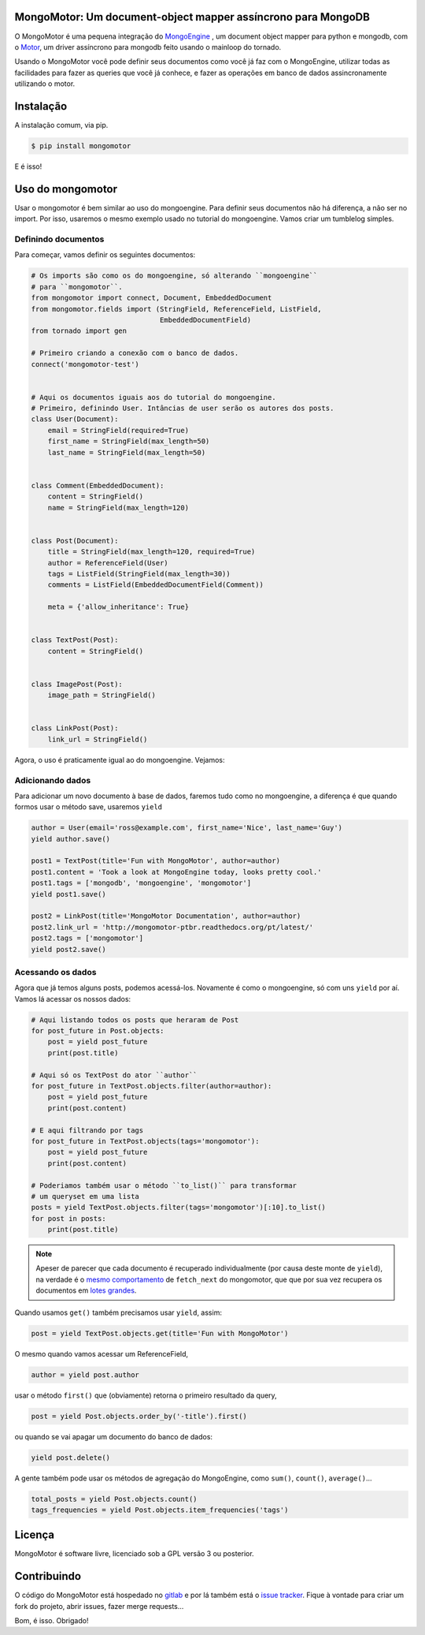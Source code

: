 MongoMotor: Um document-object mapper assíncrono para MongoDB
=============================================================

|mongomotor-logo|

.. |mongomotor-logo| image:: ./_static/mongomotor.jpg
    :alt: Async object document mapper for tornado

O MongoMotor é uma pequena integração do
`MongoEngine <http://docs.mongoengine.org/en/latest/index.html>`_ , um
document object mapper para python e mongodb, com o
`Motor <http://motor.readthedocs.org/en/stable/>`_, um driver assíncrono para
mongodb feito usando o mainloop do tornado.

Usando o MongoMotor você pode definir seus documentos como você já faz com o
MongoEngine, utilizar todas as facilidades para fazer as queries que você já
conhece, e fazer as operações em banco de dados assincronamente utilizando
o motor.


Instalação
==========

A instalação comum, via pip.

.. code-block:: sh

    $ pip install mongomotor

E é isso!


Uso do mongomotor
=================

Usar o mongomotor é bem similar ao uso do mongoengine. Para definir seus
documentos não há diferença, a não ser no import. Por isso, usaremos o mesmo
exemplo usado no tutorial do mongoengine. Vamos criar um tumblelog simples.


Definindo documentos
++++++++++++++++++++

Para começar, vamos definir os seguintes documentos:

.. code-block:: python

    # Os imports são como os do mongoengine, só alterando ``mongoengine``
    # para ``mongomotor``.
    from mongomotor import connect, Document, EmbeddedDocument
    from mongomotor.fields import (StringField, ReferenceField, ListField,
				   EmbeddedDocumentField)
    from tornado import gen

    # Primeiro criando a conexão com o banco de dados.
    connect('mongomotor-test')


    # Aqui os documentos iguais aos do tutorial do mongoengine.
    # Primeiro, definindo User. Intâncias de user serão os autores dos posts.
    class User(Document):
	email = StringField(required=True)
	first_name = StringField(max_length=50)
	last_name = StringField(max_length=50)


    class Comment(EmbeddedDocument):
	content = StringField()
	name = StringField(max_length=120)


    class Post(Document):
	title = StringField(max_length=120, required=True)
	author = ReferenceField(User)
	tags = ListField(StringField(max_length=30))
	comments = ListField(EmbeddedDocumentField(Comment))

	meta = {'allow_inheritance': True}


    class TextPost(Post):
	content = StringField()


    class ImagePost(Post):
	image_path = StringField()


    class LinkPost(Post):
	link_url = StringField()


Agora, o uso é praticamente igual ao do mongoengine. Vejamos:


Adicionando dados
+++++++++++++++++

Para adicionar um novo documento à base de dados, faremos tudo
como no mongoengine, a diferença é que quando formos usar o método
save, usaremos ``yield``

.. code-block:: python

    author = User(email='ross@example.com', first_name='Nice', last_name='Guy')
    yield author.save()

    post1 = TextPost(title='Fun with MongoMotor', author=author)
    post1.content = 'Took a look at MongoEngine today, looks pretty cool.'
    post1.tags = ['mongodb', 'mongoengine', 'mongomotor']
    yield post1.save()

    post2 = LinkPost(title='MongoMotor Documentation', author=author)
    post2.link_url = 'http://mongomotor-ptbr.readthedocs.org/pt/latest/'
    post2.tags = ['mongomotor']
    yield post2.save()


Acessando os dados
++++++++++++++++++

Agora que já temos alguns posts, podemos acessá-los. Novamente é como o
mongoengine, só com uns ``yield`` por aí. Vamos lá acessar os nossos dados:

.. code-block:: python

    # Aqui listando todos os posts que heraram de Post
    for post_future in Post.objects:
        post = yield post_future
        print(post.title)

    # Aqui só os TextPost do ator ``author``
    for post_future in TextPost.objects.filter(author=author):
        post = yield post_future
        print(post.content)

    # E aqui filtrando por tags
    for post_future in TextPost.objects(tags='mongomotor'):
        post = yield post_future
        print(post.content)

    # Poderiamos também usar o método ``to_list()`` para transformar
    # um queryset em uma lista
    posts = yield TextPost.objects.filter(tags='mongomotor')[:10].to_list()
    for post in posts:
        print(post.title)


.. note::

   Apeser de parecer que cada documento é recuperado individualmente (por causa
   deste monte de ``yield``), na verdade é o
   `mesmo comportamento <http://motor.readthedocs.org/en/stable/api/motor_cursor.html#motor.MotorCursor.fetch_next>`_
   de ``fetch_next`` do mongomotor, que que por sua vez recupera os documentos em
   `lotes grandes <http://docs.mongodb.org/manual/core/cursors/#cursor-batches>`_.


Quando usamos ``get()`` também precisamos usar ``yield``, assim:

.. code-block:: python

    post = yield TextPost.objects.get(title='Fun with MongoMotor')

O mesmo quando vamos acessar um ReferenceField,

.. code-block:: python

    author = yield post.author

usar o método ``first()`` que (obviamente) retorna o primeiro resultado da query,

.. code-block:: python

    post = yield Post.objects.order_by('-title').first()

ou quando se vai apagar um documento do banco de dados:

.. code-block:: python

    yield post.delete()

A gente também pode usar os métodos de agregação do MongoEngine,
como ``sum()``, ``count()``, ``average()``...

.. code-block:: python

    total_posts = yield Post.objects.count()
    tags_frequencies = yield Post.objects.item_frequencies('tags')


Licença
=======

MongoMotor é software livre, licenciado sob a GPL versão 3 ou posterior.


Contribuindo
============

O código do MongoMotor está hospedado no
`gitlab <https://gitlab.com/mongomotor/mongomotor>`_ e por lá também está
o `issue tracker <https://gitlab.com/mongomotor/mongomotor/issues>`_. Fique
à vontade para criar um fork do projeto, abrir issues, fazer merge requests...


Bom, é isso.
Obrigado!
